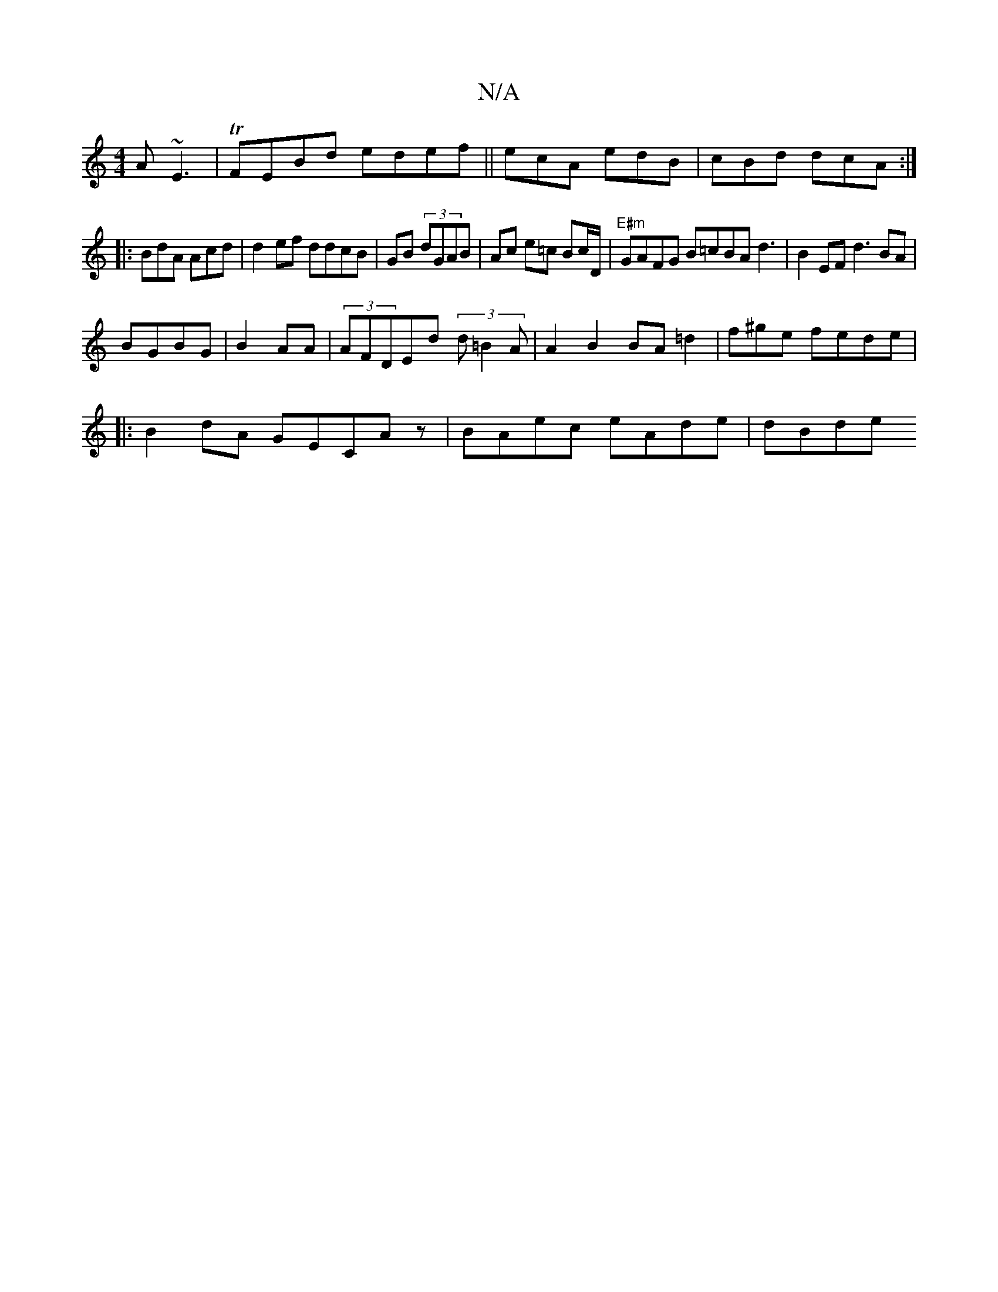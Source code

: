 X:1
T:N/A
M:4/4
R:N/A
K:Cmajor
A ~E3|TFEBd edef||ecA edB|cBd dcA:|
|:BdA Acd | d2ef ddcB|GB (3dGAB|Ac e=c Bc/D/|"E#m" GAFG B=cBA d3 | B2EF d3BA|
BGBG|B2 AA | (3AFDEd (3d=B2A | A2 B2 BA =d2|f^ge fede|
|:B2dA GECAz | BAec eAde | dBde
